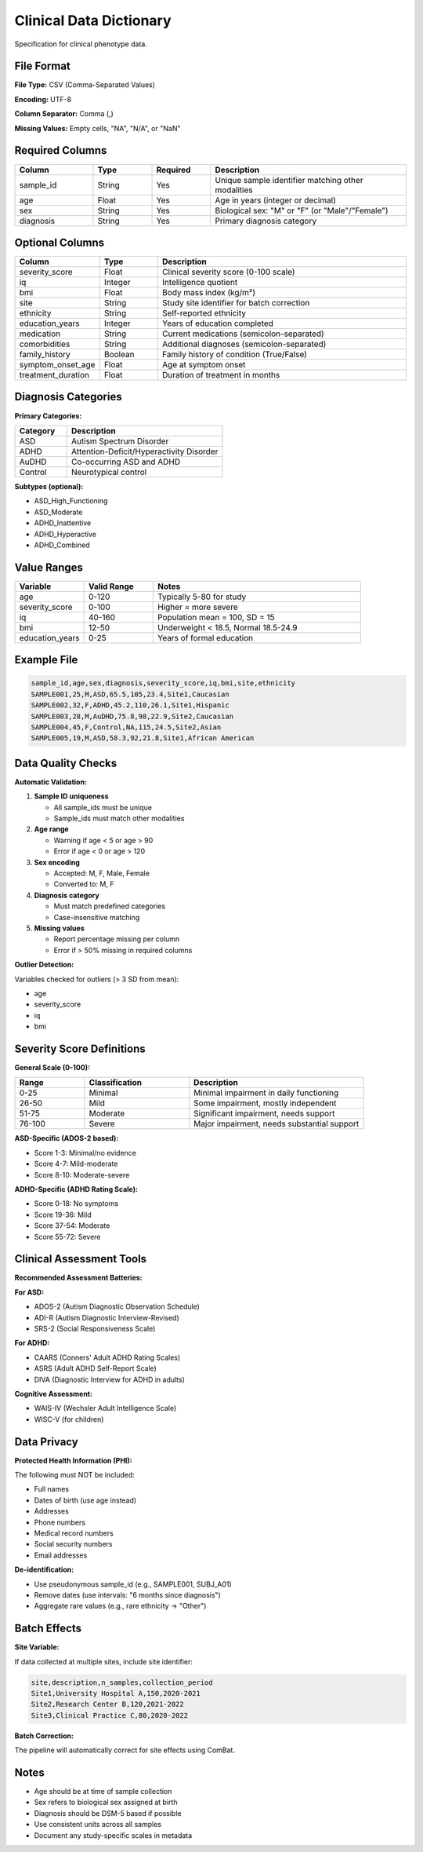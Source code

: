 Clinical Data Dictionary
========================

Specification for clinical phenotype data.

File Format
-----------

**File Type:** CSV (Comma-Separated Values)

**Encoding:** UTF-8

**Column Separator:** Comma (,)

**Missing Values:** Empty cells, "NA", "N/A", or "NaN"

Required Columns
----------------

.. list-table::
   :header-rows: 1
   :widths: 20 15 15 50

   * - Column
     - Type
     - Required
     - Description
   * - sample_id
     - String
     - Yes
     - Unique sample identifier matching other modalities
   * - age
     - Float
     - Yes
     - Age in years (integer or decimal)
   * - sex
     - String
     - Yes
     - Biological sex: "M" or "F" (or "Male"/"Female")
   * - diagnosis
     - String
     - Yes
     - Primary diagnosis category

Optional Columns
----------------

.. list-table::
   :header-rows: 1
   :widths: 20 15 65

   * - Column
     - Type
     - Description
   * - severity_score
     - Float
     - Clinical severity score (0-100 scale)
   * - iq
     - Integer
     - Intelligence quotient
   * - bmi
     - Float
     - Body mass index (kg/m²)
   * - site
     - String
     - Study site identifier for batch correction
   * - ethnicity
     - String
     - Self-reported ethnicity
   * - education_years
     - Integer
     - Years of education completed
   * - medication
     - String
     - Current medications (semicolon-separated)
   * - comorbidities
     - String
     - Additional diagnoses (semicolon-separated)
   * - family_history
     - Boolean
     - Family history of condition (True/False)
   * - symptom_onset_age
     - Float
     - Age at symptom onset
   * - treatment_duration
     - Float
     - Duration of treatment in months

Diagnosis Categories
--------------------

**Primary Categories:**

.. list-table::
   :header-rows: 1
   :widths: 25 75

   * - Category
     - Description
   * - ASD
     - Autism Spectrum Disorder
   * - ADHD
     - Attention-Deficit/Hyperactivity Disorder
   * - AuDHD
     - Co-occurring ASD and ADHD
   * - Control
     - Neurotypical control

**Subtypes (optional):**

* ASD_High_Functioning
* ASD_Moderate
* ADHD_Inattentive
* ADHD_Hyperactive
* ADHD_Combined

Value Ranges
------------

.. list-table::
   :header-rows: 1
   :widths: 20 20 60

   * - Variable
     - Valid Range
     - Notes
   * - age
     - 0-120
     - Typically 5-80 for study
   * - severity_score
     - 0-100
     - Higher = more severe
   * - iq
     - 40-160
     - Population mean = 100, SD = 15
   * - bmi
     - 12-50
     - Underweight < 18.5, Normal 18.5-24.9
   * - education_years
     - 0-25
     - Years of formal education

Example File
------------

.. code-block:: text

    sample_id,age,sex,diagnosis,severity_score,iq,bmi,site,ethnicity
    SAMPLE001,25,M,ASD,65.5,105,23.4,Site1,Caucasian
    SAMPLE002,32,F,ADHD,45.2,110,26.1,Site1,Hispanic
    SAMPLE003,28,M,AuDHD,75.8,98,22.9,Site2,Caucasian
    SAMPLE004,45,F,Control,NA,115,24.5,Site2,Asian
    SAMPLE005,19,M,ASD,58.3,92,21.8,Site1,African American

Data Quality Checks
-------------------

**Automatic Validation:**

1. **Sample ID uniqueness**

   * All sample_ids must be unique
   * Sample_ids must match other modalities

2. **Age range**

   * Warning if age < 5 or age > 90
   * Error if age < 0 or age > 120

3. **Sex encoding**

   * Accepted: M, F, Male, Female
   * Converted to: M, F

4. **Diagnosis category**

   * Must match predefined categories
   * Case-insensitive matching

5. **Missing values**

   * Report percentage missing per column
   * Error if > 50% missing in required columns

**Outlier Detection:**

Variables checked for outliers (> 3 SD from mean):

* age
* severity_score
* iq
* bmi

Severity Score Definitions
---------------------------

**General Scale (0-100):**

.. list-table::
   :header-rows: 1
   :widths: 20 30 50

   * - Range
     - Classification
     - Description
   * - 0-25
     - Minimal
     - Minimal impairment in daily functioning
   * - 26-50
     - Mild
     - Some impairment, mostly independent
   * - 51-75
     - Moderate
     - Significant impairment, needs support
   * - 76-100
     - Severe
     - Major impairment, needs substantial support

**ASD-Specific (ADOS-2 based):**

* Score 1-3: Minimal/no evidence
* Score 4-7: Mild-moderate
* Score 8-10: Moderate-severe

**ADHD-Specific (ADHD Rating Scale):**

* Score 0-18: No symptoms
* Score 19-36: Mild
* Score 37-54: Moderate
* Score 55-72: Severe

Clinical Assessment Tools
--------------------------

**Recommended Assessment Batteries:**

**For ASD:**

* ADOS-2 (Autism Diagnostic Observation Schedule)
* ADI-R (Autism Diagnostic Interview-Revised)
* SRS-2 (Social Responsiveness Scale)

**For ADHD:**

* CAARS (Conners' Adult ADHD Rating Scales)
* ASRS (Adult ADHD Self-Report Scale)
* DIVA (Diagnostic Interview for ADHD in adults)

**Cognitive Assessment:**

* WAIS-IV (Wechsler Adult Intelligence Scale)
* WISC-V (for children)

Data Privacy
------------

**Protected Health Information (PHI):**

The following must NOT be included:

* Full names
* Dates of birth (use age instead)
* Addresses
* Phone numbers
* Medical record numbers
* Social security numbers
* Email addresses

**De-identification:**

* Use pseudonymous sample_id (e.g., SAMPLE001, SUBJ_A01)
* Remove dates (use intervals: "6 months since diagnosis")
* Aggregate rare values (e.g., rare ethnicity → "Other")

Batch Effects
-------------

**Site Variable:**

If data collected at multiple sites, include site identifier:

.. code-block:: text

    site,description,n_samples,collection_period
    Site1,University Hospital A,150,2020-2021
    Site2,Research Center B,120,2021-2022
    Site3,Clinical Practice C,80,2020-2022

**Batch Correction:**

The pipeline will automatically correct for site effects using ComBat.

Notes
-----

* Age should be at time of sample collection
* Sex refers to biological sex assigned at birth
* Diagnosis should be DSM-5 based if possible
* Use consistent units across all samples
* Document any study-specific scales in metadata